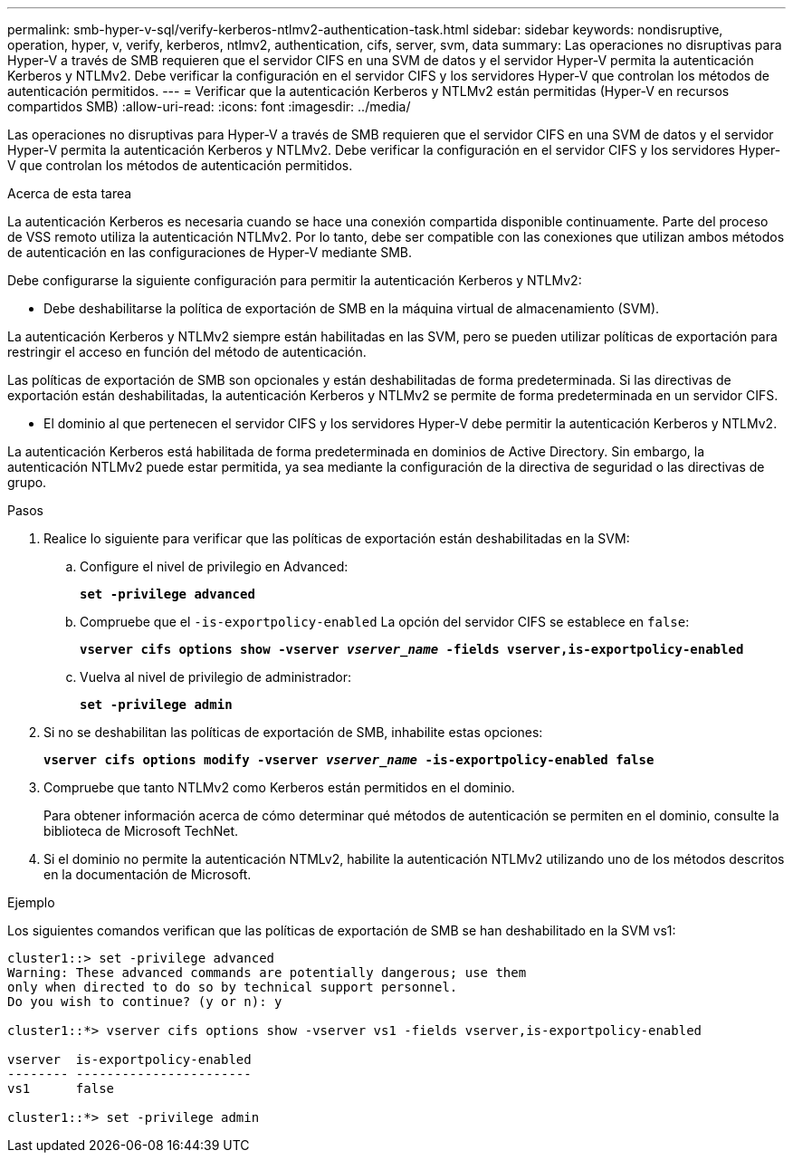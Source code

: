---
permalink: smb-hyper-v-sql/verify-kerberos-ntlmv2-authentication-task.html 
sidebar: sidebar 
keywords: nondisruptive, operation, hyper, v, verify, kerberos, ntlmv2, authentication, cifs, server, svm, data 
summary: Las operaciones no disruptivas para Hyper-V a través de SMB requieren que el servidor CIFS en una SVM de datos y el servidor Hyper-V permita la autenticación Kerberos y NTLMv2. Debe verificar la configuración en el servidor CIFS y los servidores Hyper-V que controlan los métodos de autenticación permitidos. 
---
= Verificar que la autenticación Kerberos y NTLMv2 están permitidas (Hyper-V en recursos compartidos SMB)
:allow-uri-read: 
:icons: font
:imagesdir: ../media/


[role="lead"]
Las operaciones no disruptivas para Hyper-V a través de SMB requieren que el servidor CIFS en una SVM de datos y el servidor Hyper-V permita la autenticación Kerberos y NTLMv2. Debe verificar la configuración en el servidor CIFS y los servidores Hyper-V que controlan los métodos de autenticación permitidos.

.Acerca de esta tarea
La autenticación Kerberos es necesaria cuando se hace una conexión compartida disponible continuamente. Parte del proceso de VSS remoto utiliza la autenticación NTLMv2. Por lo tanto, debe ser compatible con las conexiones que utilizan ambos métodos de autenticación en las configuraciones de Hyper-V mediante SMB.

Debe configurarse la siguiente configuración para permitir la autenticación Kerberos y NTLMv2:

* Debe deshabilitarse la política de exportación de SMB en la máquina virtual de almacenamiento (SVM).


La autenticación Kerberos y NTLMv2 siempre están habilitadas en las SVM, pero se pueden utilizar políticas de exportación para restringir el acceso en función del método de autenticación.

Las políticas de exportación de SMB son opcionales y están deshabilitadas de forma predeterminada. Si las directivas de exportación están deshabilitadas, la autenticación Kerberos y NTLMv2 se permite de forma predeterminada en un servidor CIFS.

* El dominio al que pertenecen el servidor CIFS y los servidores Hyper-V debe permitir la autenticación Kerberos y NTLMv2.


La autenticación Kerberos está habilitada de forma predeterminada en dominios de Active Directory. Sin embargo, la autenticación NTLMv2 puede estar permitida, ya sea mediante la configuración de la directiva de seguridad o las directivas de grupo.

.Pasos
. Realice lo siguiente para verificar que las políticas de exportación están deshabilitadas en la SVM:
+
.. Configure el nivel de privilegio en Advanced:
+
`*set -privilege advanced*`

.. Compruebe que el `-is-exportpolicy-enabled` La opción del servidor CIFS se establece en `false`:
+
`*vserver cifs options show -vserver _vserver_name_ -fields vserver,is-exportpolicy-enabled*`

.. Vuelva al nivel de privilegio de administrador:
+
`*set -privilege admin*`



. Si no se deshabilitan las políticas de exportación de SMB, inhabilite estas opciones:
+
`*vserver cifs options modify -vserver _vserver_name_ -is-exportpolicy-enabled false*`

. Compruebe que tanto NTLMv2 como Kerberos están permitidos en el dominio.
+
Para obtener información acerca de cómo determinar qué métodos de autenticación se permiten en el dominio, consulte la biblioteca de Microsoft TechNet.

. Si el dominio no permite la autenticación NTMLv2, habilite la autenticación NTLMv2 utilizando uno de los métodos descritos en la documentación de Microsoft.


.Ejemplo
Los siguientes comandos verifican que las políticas de exportación de SMB se han deshabilitado en la SVM vs1:

[listing]
----
cluster1::> set -privilege advanced
Warning: These advanced commands are potentially dangerous; use them
only when directed to do so by technical support personnel.
Do you wish to continue? (y or n): y

cluster1::*> vserver cifs options show -vserver vs1 -fields vserver,is-exportpolicy-enabled

vserver  is-exportpolicy-enabled
-------- -----------------------
vs1      false

cluster1::*> set -privilege admin
----